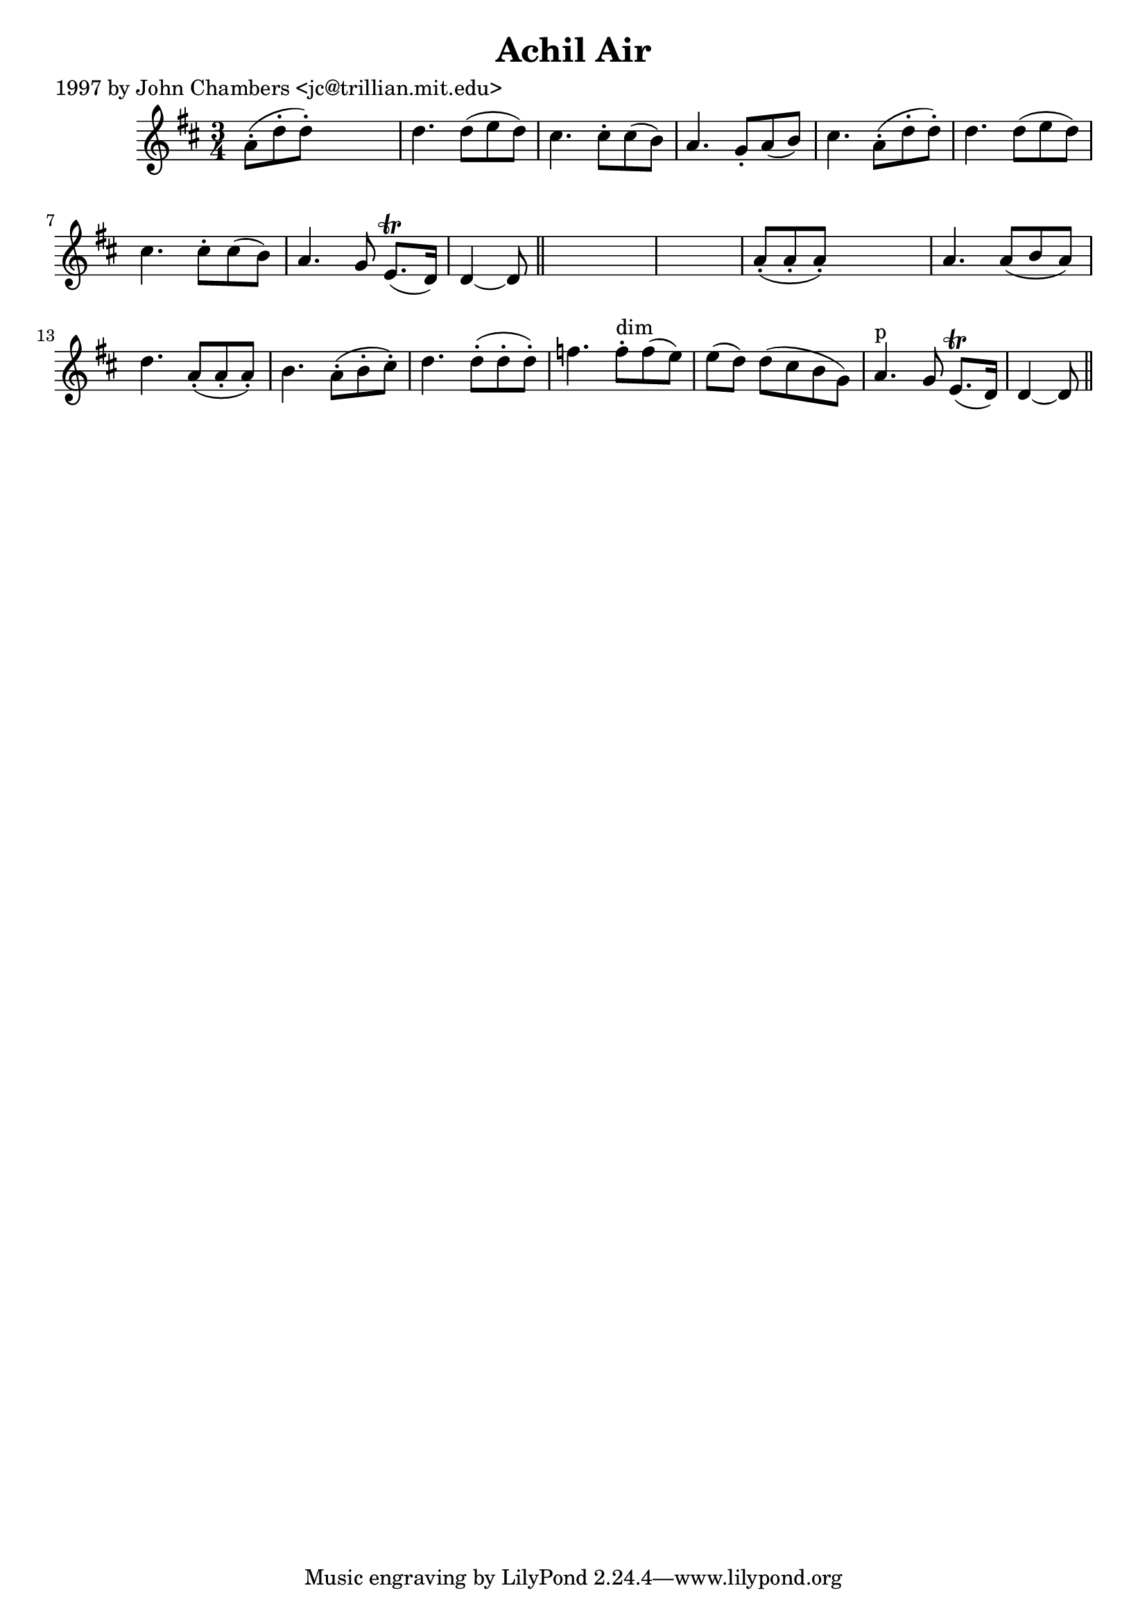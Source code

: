 
\version "2.16.2"
% automatically converted by musicxml2ly from xml/0274_jc.xml

%% additional definitions required by the score:
\language "english"


\header {
    poet = "1997 by John Chambers <jc@trillian.mit.edu>"
    encoder = "abc2xml version 63"
    encodingdate = "2015-01-25"
    title = "Achil Air"
    }

\layout {
    \context { \Score
        autoBeaming = ##f
        }
    }
PartPOneVoiceOne =  \relative a' {
    \key d \major \time 3/4 a8 ( -. [ d8 -. d8 ) -. ] s4. | % 2
    d4. _"" d8 ( [ e8 d8 ) ] | % 3
    cs4. _"" cs8 -. [ cs8 ( b8 ) ] | % 4
    a4. _"" g8 -. [ a8 ( b8 ) ] | % 5
    cs4. _"" a8 ( -. [ d8 -. d8 ) -. ] | % 6
    d4. _"" d8 ( [ e8 d8 ) ] | % 7
    cs4. _"" cs8 -. [ cs8 ( b8 ) ] | % 8
    a4. g8 e8. ( \trill [ d16 ) ] | % 9
    d4 ~ d8 \bar "||"
    s8*9 | % 11
    a'8 ( -. [ a8 -. a8 ) -. ] s4. | % 12
    a4. _"" a8 ( [ b8 a8 ) ] | % 13
    d4. _"" a8 ( -. [ a8 -. a8 ) -. ] | % 14
    b4. _"" a8 ( -. [ b8 -. cs8 ) -. ] | % 15
    d4. _"" d8 ( -. [ d8 -. d8 ) -. ] | % 16
    f4. f8 ^"dim" -. [ f8 ( e8 ) ] | % 17
    e8 ( [ d8 ) ] d8 ( [ cs8 b8 g8 ) ] | % 18
    a4. ^"p" g8 e8. ( \trill [ d16 ) ] | % 19
    d4 ~ d8 \bar "||"
    }


% The score definition
\score {
    <<
        \new Staff <<
            \context Staff << 
                \context Voice = "PartPOneVoiceOne" { \PartPOneVoiceOne }
                >>
            >>
        
        >>
    \layout {}
    % To create MIDI output, uncomment the following line:
    %  \midi {}
    }

